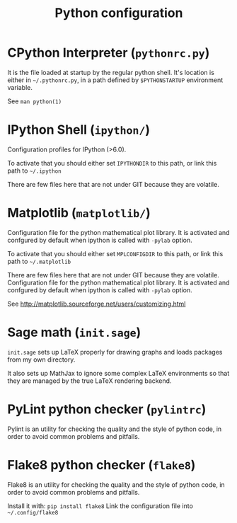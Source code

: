 #+TITLE: Python configuration


* CPython Interpreter (=pythonrc.py=)

  It is the  file loaded at startup by the  regular python shell. It's
  location is either in =~/.pythonrc.py=,  in a path defined by =$PYTHONSTARTUP=
  environment variable.

  See =man python(1)=


* IPython Shell (=ipython/=)

  Configuration profiles for IPython (>6.0).

  To activate that you should either set =IPYTHONDIR= to this path, or
  link this path to =~/.ipython=

  There  are few  files  here  that are  not  under  GIT because  they
  are volatile.


* Matplotlib (=matplotlib/=)

  Configuration file for  the python mathematical plot  library. It is
  activated  and confgured  by  default when  ipython  is called  with
  =-pylab= option.

  To activate that you should either set =MPLCONFIGDIR= to this path, or
  link this path to =~/.matplotlib=

  There  are few  files  here  that are  not  under  GIT because  they
  are volatile.
  Configuration file for the  python mathematical plot library.  It is
  activated  and confgured  by  default when  ipython  is called  with
  =-pylab= option.

  See http://matplotlib.sourceforge.net/users/customizing.html

* Sage math (=init.sage=)

  =init.sage=  sets up  LaTeX properly  for drawing  graphs  and loads
  packages from my own directory.

  It also sets up MathJax to ignore some complex LaTeX environments so
  that they are managed by the true LaTeX rendering backend.

* PyLint python checker (=pylintrc=)

  Pylint  is an  utility for  checking the  quality and  the style  of
  python code, in order to avoid common problems and pitfalls.

* Flake8 python checker (=flake8=)

  Flake8  is an  utility for  checking the  quality and  the style  of
  python code, in order to avoid common problems and pitfalls.

  Install it with: =pip install flake8=
  Link the configuration file into =~/.config/flake8=
